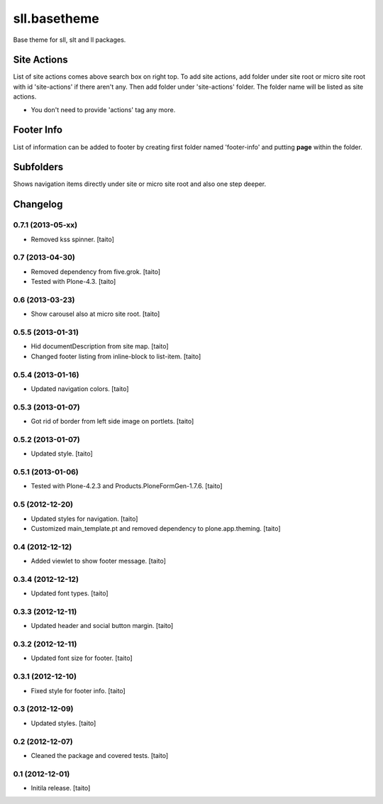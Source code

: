 =============
sll.basetheme
=============

Base theme for sll, slt and ll packages.

Site Actions
------------

List of site actions comes above search box on right top.
To add site actions, add folder under site root or micro site root with id 'site-actions' if there aren't any.
Then add folder under 'site-actions' folder.
The folder name will be listed as site actions.

* You don't need to provide 'actions' tag any more.

Footer Info
-----------

List of information can be added to footer by creating first folder named 'footer-info' and
putting **page** within the folder.

Subfolders
----------

Shows navigation items directly under site or micro site root and also one step deeper.

Changelog
---------

0.7.1 (2013-05-xx)
==================

- Removed kss spinner. [taito]

0.7 (2013-04-30)
================

- Removed dependency from five.grok. [taito]
- Tested with Plone-4.3. [taito]

0.6 (2013-03-23)
================

- Show carousel also at micro site root. [taito]

0.5.5 (2013-01-31)
==================

- Hid documentDescription from site map. [taito]
- Changed footer listing from inline-block to list-item. [taito]

0.5.4 (2013-01-16)
==================

- Updated navigation colors. [taito]

0.5.3 (2013-01-07)
==================

- Got rid of border from left side image on portlets. [taito]

0.5.2 (2013-01-07)
==================

- Updated style. [taito]

0.5.1 (2013-01-06)
==================

- Tested with Plone-4.2.3 and Products.PloneFormGen-1.7.6. [taito]

0.5 (2012-12-20)
================

- Updated styles for navigation. [taito]
- Customized main_template.pt and removed dependency to plone.app.theming. [taito]

0.4 (2012-12-12)
================

- Added viewlet to show footer message. [taito]

0.3.4 (2012-12-12)
==================

- Updated font types. [taito]

0.3.3 (2012-12-11)
==================

- Updated header and social button margin. [taito]

0.3.2 (2012-12-11)
==================

- Updated font size for footer. [taito]

0.3.1 (2012-12-10)
==================

- Fixed style for footer info. [taito]

0.3 (2012-12-09)
================

- Updated styles. [taito]

0.2 (2012-12-07)
================

- Cleaned the package and covered tests. [taito]

0.1 (2012-12-01)
================

- Initila release. [taito]
